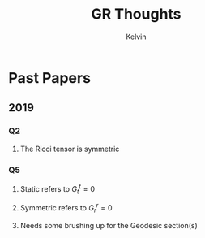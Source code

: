 #+TITLE: GR Thoughts
#+AUTHOR: Kelvin

* Past Papers

** 2019

*** Q2

**** The Ricci tensor is symmetric

*** Q5

**** Static refers to \( G^t_t = 0\)

**** Symmetric refers to \( G^r_r = 0\)

**** Needs some brushing up for the Geodesic section(s)

